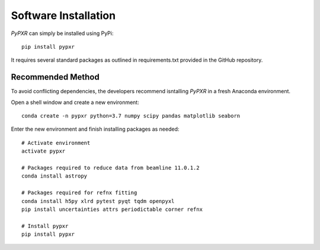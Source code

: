 Software Installation
======================

*PyPXR* can simply be installed using PyPi::
	
	pip install pypxr
	
It requires several standard packages as outlined in requirements.txt provided in the GitHub repository.

Recommended Method
------------------

To avoid conflicting dependencies, the developers recommend isntalling *PyPXR* in a fresh Anaconda environment.

Open a shell window and create a new environment::

	conda create -n pypxr python=3.7 numpy scipy pandas matplotlib seaborn
	
Enter the new environment and finish installing packages as needed::

	# Activate environment
	activate pypxr
	
	# Packages required to reduce data from beamline 11.0.1.2
	conda install astropy
	
	# Packages required for refnx fitting
	conda install h5py xlrd pytest pyqt tqdm openpyxl
	pip install uncertainties attrs periodictable corner refnx
	
	# Install pypxr
	pip install pypxr

